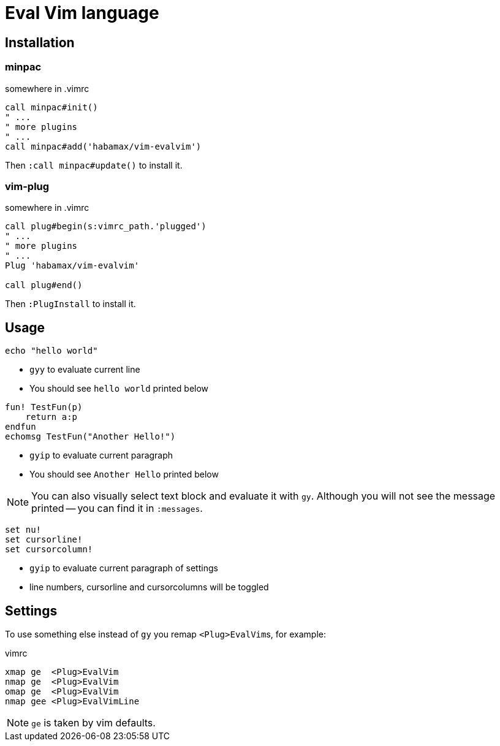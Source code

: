 = Eval Vim language

== Installation
=== minpac

.somewhere in .vimrc
[source,vim]
------------
call minpac#init()
" ...
" more plugins
" ...
call minpac#add('habamax/vim-evalvim')
------------

Then `:call minpac#update()` to install it.

=== vim-plug
.somewhere in .vimrc
[source,vim]
------------
call plug#begin(s:vimrc_path.'plugged')
" ...
" more plugins
" ...
Plug 'habamax/vim-evalvim'

call plug#end()
------------

Then `:PlugInstall` to install it.

== Usage

[source,vim]
-------------
echo "hello world"
-------------

* `gyy` to evaluate current line
* You should see `hello world` printed below


[source,vim]
-------------

fun! TestFun(p)
    return a:p
endfun
echomsg TestFun("Another Hello!")

-------------

* `gyip` to evaluate current paragraph
* You should see `Another Hello` printed below

NOTE: You can also visually select text block and evaluate it with `gy`.
Although you will not see the message printed -- you can find it in
`:messages`.


[source,vim]
-------------

set nu!
set cursorline!
set cursorcolumn!

-------------

* `gyip` to evaluate current paragraph of settings
* line numbers, cursorline and cursorcolumns will be toggled


== Settings

To use something else instead of `gy` you remap ``<Plug>EvalVim``s, for example:

.vimrc
[source,vim]
-------------

xmap ge  <Plug>EvalVim
nmap ge  <Plug>EvalVim
omap ge  <Plug>EvalVim
nmap gee <Plug>EvalVimLine

-------------

NOTE: `ge` is taken by vim defaults.
